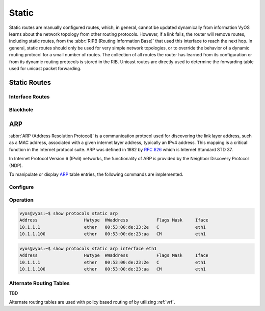 .. _static-routing:

######
Static
######

Static routes are manually configured routes, which, in general, cannot be
updated dynamically from information VyOS learns about the network topology from
other routing protocols. However, if a link fails, the router will remove
routes, including static routes, from the :abbr:`RIPB (Routing Information
Base)` that used this interface to reach the next hop. In general, static
routes should only be used for very simple network topologies, or to override
the behavior of a dynamic routing protocol for a small number of routes. The
collection of all routes the router has learned from its configuration or from
its dynamic routing protocols is stored in the RIB. Unicast routes are directly
used to determine the forwarding table used for unicast packet forwarding.

Static Routes
#############

.. cfgcmd:: set protocols static route <subnet> next-hop <address>

   Configure next-hop `<address>` for an IPv4 static route. Multiple static
   routes can be created.

.. cfgcmd:: set protocols static route <subnet> next-hop <address> disable

   Disable this IPv4 static route entry.

.. cfgcmd:: set protocols static route <subnet> next-hop <address> distance <distance>

   Defines next-hop distance for this route, routes with smaller administrative
   distance are elected prior those with a higher distance.

   Range is 1 to 255, default is 1.

   .. note:: Routes with a distance of 255 are effectively disabled and not
      installed into the kernel.

.. cfgcmd:: set protocols static route6 <subnet> next-hop <address>

   Configure next-hop `<address>` for an IPv6 static route. Multiple static
   routes can be created.

.. cfgcmd:: set protocols static route6 <subnet> next-hop <address> disable

   Disable this IPv6 static route entry.

.. cfgcmd:: set protocols static route6 <subnet> next-hop <address> distance <distance>

   Defines next-hop distance for this route, routes with smaller administrative
   distance are elected prior those with a higher distance.

   Range is 1 to 255, default is 1.

   .. note:: Routes with a distance of 255 are effectively disabled and not
      installed into the kernel.


Interface Routes
================

.. cfgcmd:: set protocols static interface-route <subnet> next-hop-interface <interface>

   Allows you to configure the next-hop interface for an interface-based IPv4
   static route. `<interface>` will be the next-hop interface where trafic is
   routed for the given `<subnet>`.

.. cfgcmd:: set protocols static interface-route <subnet> next-hop-interface <interface> disable

   Disables interface-based IPv4 static route.

.. cfgcmd:: set protocols static interface-route <subnet> next-hop-interface <interface> distance <distance>

   Defines next-hop distance for this route, routes with smaller administrative
   distance are elected prior those with a higher distance.

   Range is 1 to 255, default is 1.

.. cfgcmd:: set protocols static interface-route6 <subnet> next-hop-interface <interface>

   Allows you to configure the next-hop interface for an interface-based IPv6
   static route. `<interface>` will be the next-hop interface where trafic is
   routed for the given `<subnet>`.

.. cfgcmd:: set protocols static interface-route6 <subnet> next-hop-interface <interface> disable

   Disables interface-based IPv6 static route.

.. cfgcmd:: set protocols static interface-route6 <subnet> next-hop-interface <interface> distance <distance>

   Defines next-hop distance for this route, routes with smaller administrative
   distance are elected prior those with a higher distance.

   Range is 1 to 255, default is 1.


Blackhole
=========

.. cfgcmd:: set protocols static route <subnet> blackhole

   Use this command to configure a "black-hole" route on the router. A
   black-hole route is a route for which the system silently discard packets
   that are matched. This prevents networks leaking out public interfaces, but
   it does not prevent them from being used as a more specific route inside your
   network.

.. cfgcmd:: set protocols static route <subnet> blackhole distance <distance>

   Defines blackhole distance for this route, routes with smaller administrative
   distance are elected prior those with a higher distance.

.. cfgcmd:: set protocols static route6 <subnet> blackhole

   Use this command to configure a "black-hole" route on the router. A
   black-hole route is a route for which the system silently discard packets
   that are matched. This prevents networks leaking out public interfaces, but
   it does not prevent them from being used as a more specific route inside your
   network.

.. cfgcmd:: set protocols static route6 <subnet> blackhole distance <distance>

   Defines blackhole distance for this route, routes with smaller administrative
   distance are elected prior those with a higher distance.

.. _routing-arp:


ARP
###

:abbr:`ARP (Address Resolution Protocol)` is a communication protocol used for
discovering the link layer address, such as a MAC address, associated with a
given internet layer address, typically an IPv4 address. This mapping is a
critical function in the Internet protocol suite. ARP was defined in 1982 by
:rfc:`826` which is Internet Standard STD 37.

In Internet Protocol Version 6 (IPv6) networks, the functionality of ARP is
provided by the Neighbor Discovery Protocol (NDP).

To manipulate or display ARP_ table entries, the following commands are
implemented.

Configure
=========

.. cfgcmd:: set protocols static arp <address> hwaddr <mac>

   This will configure a static ARP entry always resolving `<address>` to
   `<mac>`.

   Example:

   .. code-block:: none

     set protocols static arp 192.0.2.100 hwaddr 00:53:27:de:23:aa

Operation
=========

.. opcmd:: show protocols static arp

   Display all known ARP table entries spanning across all interfaces

.. code-block:: none

  vyos@vyos:~$ show protocols static arp
  Address                  HWtype  HWaddress           Flags Mask     Iface
  10.1.1.1                 ether   00:53:00:de:23:2e   C              eth1
  10.1.1.100               ether   00:53:00:de:23:aa   CM             eth1


.. opcmd:: show protocols static arp interface eth1

   Display all known ARP table entries on a given interface only (`eth1`):

.. code-block:: none

  vyos@vyos:~$ show protocols static arp interface eth1
  Address                  HWtype  HWaddress           Flags Mask     Iface
  10.1.1.1                 ether   00:53:00:de:23:2e   C              eth1
  10.1.1.100               ether   00:53:00:de:23:aa   CM             eth1

.. _ARP: https://en.wikipedia.org/wiki/Address_Resolution_Protocol



Alternate Routing Tables
========================

TBD

Alternate routing tables are used with policy based routing of by utilizing
:ref:`vrf`.
